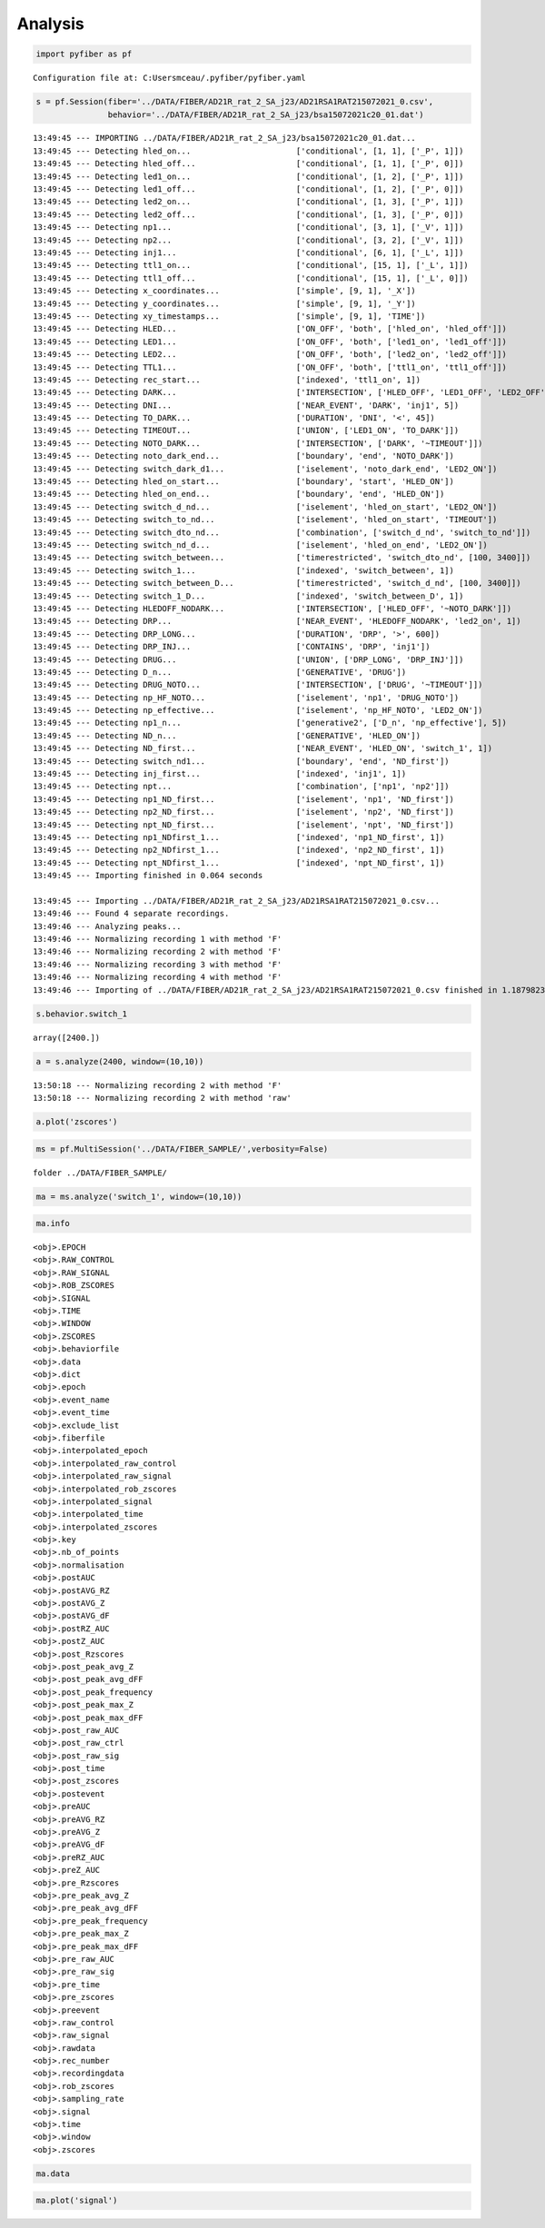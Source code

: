 Analysis
========

.. code:: ipython3

    import pyfiber as pf


.. parsed-literal::

    Configuration file at: C:\Users\mceau/.pyfiber/pyfiber.yaml
    

.. code:: ipython3

    s = pf.Session(fiber='../DATA/FIBER/AD21R_rat_2_SA_j23/AD21RSA1RAT215072021_0.csv',
                   behavior='../DATA/FIBER/AD21R_rat_2_SA_j23/bsa15072021c20_01.dat')


.. parsed-literal::

    13:49:45 --- IMPORTING ../DATA/FIBER/AD21R_rat_2_SA_j23/bsa15072021c20_01.dat...
    13:49:45 --- Detecting hled_on...                      ['conditional', [1, 1], ['_P', 1]])
    13:49:45 --- Detecting hled_off...                     ['conditional', [1, 1], ['_P', 0]])
    13:49:45 --- Detecting led1_on...                      ['conditional', [1, 2], ['_P', 1]])
    13:49:45 --- Detecting led1_off...                     ['conditional', [1, 2], ['_P', 0]])
    13:49:45 --- Detecting led2_on...                      ['conditional', [1, 3], ['_P', 1]])
    13:49:45 --- Detecting led2_off...                     ['conditional', [1, 3], ['_P', 0]])
    13:49:45 --- Detecting np1...                          ['conditional', [3, 1], ['_V', 1]])
    13:49:45 --- Detecting np2...                          ['conditional', [3, 2], ['_V', 1]])
    13:49:45 --- Detecting inj1...                         ['conditional', [6, 1], ['_L', 1]])
    13:49:45 --- Detecting ttl1_on...                      ['conditional', [15, 1], ['_L', 1]])
    13:49:45 --- Detecting ttl1_off...                     ['conditional', [15, 1], ['_L', 0]])
    13:49:45 --- Detecting x_coordinates...                ['simple', [9, 1], '_X'])
    13:49:45 --- Detecting y_coordinates...                ['simple', [9, 1], '_Y'])
    13:49:45 --- Detecting xy_timestamps...                ['simple', [9, 1], 'TIME'])
    13:49:45 --- Detecting HLED...                         ['ON_OFF', 'both', ['hled_on', 'hled_off']])
    13:49:45 --- Detecting LED1...                         ['ON_OFF', 'both', ['led1_on', 'led1_off']])
    13:49:45 --- Detecting LED2...                         ['ON_OFF', 'both', ['led2_on', 'led2_off']])
    13:49:45 --- Detecting TTL1...                         ['ON_OFF', 'both', ['ttl1_on', 'ttl1_off']])
    13:49:45 --- Detecting rec_start...                    ['indexed', 'ttl1_on', 1])
    13:49:45 --- Detecting DARK...                         ['INTERSECTION', ['HLED_OFF', 'LED1_OFF', 'LED2_OFF']])
    13:49:45 --- Detecting DNI...                          ['NEAR_EVENT', 'DARK', 'inj1', 5])
    13:49:45 --- Detecting TO_DARK...                      ['DURATION', 'DNI', '<', 45])
    13:49:45 --- Detecting TIMEOUT...                      ['UNION', ['LED1_ON', 'TO_DARK']])
    13:49:45 --- Detecting NOTO_DARK...                    ['INTERSECTION', ['DARK', '~TIMEOUT']])
    13:49:45 --- Detecting noto_dark_end...                ['boundary', 'end', 'NOTO_DARK'])
    13:49:45 --- Detecting switch_dark_d1...               ['iselement', 'noto_dark_end', 'LED2_ON'])
    13:49:45 --- Detecting hled_on_start...                ['boundary', 'start', 'HLED_ON'])
    13:49:45 --- Detecting hled_on_end...                  ['boundary', 'end', 'HLED_ON'])
    13:49:45 --- Detecting switch_d_nd...                  ['iselement', 'hled_on_start', 'LED2_ON'])
    13:49:45 --- Detecting switch_to_nd...                 ['iselement', 'hled_on_start', 'TIMEOUT'])
    13:49:45 --- Detecting switch_dto_nd...                ['combination', ['switch_d_nd', 'switch_to_nd']])
    13:49:45 --- Detecting switch_nd_d...                  ['iselement', 'hled_on_end', 'LED2_ON'])
    13:49:45 --- Detecting switch_between...               ['timerestricted', 'switch_dto_nd', [100, 3400]])
    13:49:45 --- Detecting switch_1...                     ['indexed', 'switch_between', 1])
    13:49:45 --- Detecting switch_between_D...             ['timerestricted', 'switch_d_nd', [100, 3400]])
    13:49:45 --- Detecting switch_1_D...                   ['indexed', 'switch_between_D', 1])
    13:49:45 --- Detecting HLEDOFF_NODARK...               ['INTERSECTION', ['HLED_OFF', '~NOTO_DARK']])
    13:49:45 --- Detecting DRP...                          ['NEAR_EVENT', 'HLEDOFF_NODARK', 'led2_on', 1])
    13:49:45 --- Detecting DRP_LONG...                     ['DURATION', 'DRP', '>', 600])
    13:49:45 --- Detecting DRP_INJ...                      ['CONTAINS', 'DRP', 'inj1'])
    13:49:45 --- Detecting DRUG...                         ['UNION', ['DRP_LONG', 'DRP_INJ']])
    13:49:45 --- Detecting D_n...                          ['GENERATIVE', 'DRUG'])
    13:49:45 --- Detecting DRUG_NOTO...                    ['INTERSECTION', ['DRUG', '~TIMEOUT']])
    13:49:45 --- Detecting np_HF_NOTO...                   ['iselement', 'np1', 'DRUG_NOTO'])
    13:49:45 --- Detecting np_effective...                 ['iselement', 'np_HF_NOTO', 'LED2_ON'])
    13:49:45 --- Detecting np1_n...                        ['generative2', ['D_n', 'np_effective'], 5])
    13:49:45 --- Detecting ND_n...                         ['GENERATIVE', 'HLED_ON'])
    13:49:45 --- Detecting ND_first...                     ['NEAR_EVENT', 'HLED_ON', 'switch_1', 1])
    13:49:45 --- Detecting switch_nd1...                   ['boundary', 'end', 'ND_first'])
    13:49:45 --- Detecting inj_first...                    ['indexed', 'inj1', 1])
    13:49:45 --- Detecting npt...                          ['combination', ['np1', 'np2']])
    13:49:45 --- Detecting np1_ND_first...                 ['iselement', 'np1', 'ND_first'])
    13:49:45 --- Detecting np2_ND_first...                 ['iselement', 'np2', 'ND_first'])
    13:49:45 --- Detecting npt_ND_first...                 ['iselement', 'npt', 'ND_first'])
    13:49:45 --- Detecting np1_NDfirst_1...                ['indexed', 'np1_ND_first', 1])
    13:49:45 --- Detecting np2_NDfirst_1...                ['indexed', 'np2_ND_first', 1])
    13:49:45 --- Detecting npt_NDfirst_1...                ['indexed', 'npt_ND_first', 1])
    13:49:45 --- Importing finished in 0.064 seconds
    
    13:49:45 --- Importing ../DATA/FIBER/AD21R_rat_2_SA_j23/AD21RSA1RAT215072021_0.csv...
    13:49:46 --- Found 4 separate recordings.
    13:49:46 --- Analyzing peaks...
    13:49:46 --- Normalizing recording 1 with method 'F'
    13:49:46 --- Normalizing recording 2 with method 'F'
    13:49:46 --- Normalizing recording 3 with method 'F'
    13:49:46 --- Normalizing recording 4 with method 'F'
    13:49:46 --- Importing of ../DATA/FIBER/AD21R_rat_2_SA_j23/AD21RSA1RAT215072021_0.csv finished in 1.1879823207855225 seconds
    

.. code:: ipython3

    s.behavior.switch_1




.. parsed-literal::

    array([2400.])



.. code:: ipython3

    a = s.analyze(2400, window=(10,10))


.. parsed-literal::

    13:50:18 --- Normalizing recording 2 with method 'F'
    13:50:18 --- Normalizing recording 2 with method 'raw'
    

.. code:: ipython3

    a.plot('zscores')



.. image:: output_4_0.png


.. code:: ipython3

    ms = pf.MultiSession('../DATA/FIBER_SAMPLE/',verbosity=False)


.. parsed-literal::

    folder ../DATA/FIBER_SAMPLE/
    

.. code:: ipython3

    ma = ms.analyze('switch_1', window=(10,10))

.. code:: ipython3

    ma.info


.. parsed-literal::

    <obj>.EPOCH
    <obj>.RAW_CONTROL
    <obj>.RAW_SIGNAL
    <obj>.ROB_ZSCORES
    <obj>.SIGNAL
    <obj>.TIME
    <obj>.WINDOW
    <obj>.ZSCORES
    <obj>.behaviorfile
    <obj>.data
    <obj>.dict
    <obj>.epoch
    <obj>.event_name
    <obj>.event_time
    <obj>.exclude_list
    <obj>.fiberfile
    <obj>.interpolated_epoch
    <obj>.interpolated_raw_control
    <obj>.interpolated_raw_signal
    <obj>.interpolated_rob_zscores
    <obj>.interpolated_signal
    <obj>.interpolated_time
    <obj>.interpolated_zscores
    <obj>.key
    <obj>.nb_of_points
    <obj>.normalisation
    <obj>.postAUC
    <obj>.postAVG_RZ
    <obj>.postAVG_Z
    <obj>.postAVG_dF
    <obj>.postRZ_AUC
    <obj>.postZ_AUC
    <obj>.post_Rzscores
    <obj>.post_peak_avg_Z
    <obj>.post_peak_avg_dFF
    <obj>.post_peak_frequency
    <obj>.post_peak_max_Z
    <obj>.post_peak_max_dFF
    <obj>.post_raw_AUC
    <obj>.post_raw_ctrl
    <obj>.post_raw_sig
    <obj>.post_time
    <obj>.post_zscores
    <obj>.postevent
    <obj>.preAUC
    <obj>.preAVG_RZ
    <obj>.preAVG_Z
    <obj>.preAVG_dF
    <obj>.preRZ_AUC
    <obj>.preZ_AUC
    <obj>.pre_Rzscores
    <obj>.pre_peak_avg_Z
    <obj>.pre_peak_avg_dFF
    <obj>.pre_peak_frequency
    <obj>.pre_peak_max_Z
    <obj>.pre_peak_max_dFF
    <obj>.pre_raw_AUC
    <obj>.pre_raw_sig
    <obj>.pre_time
    <obj>.pre_zscores
    <obj>.preevent
    <obj>.raw_control
    <obj>.raw_signal
    <obj>.rawdata
    <obj>.rec_number
    <obj>.recordingdata
    <obj>.rob_zscores
    <obj>.sampling_rate
    <obj>.signal
    <obj>.time
    <obj>.window
    <obj>.zscores
    

.. code:: ipython3

    ma.data




.. raw:: html

    <div>
    <style scoped>
        .dataframe tbody tr th:only-of-type {
            vertical-align: middle;
        }
    
        .dataframe tbody tr th {
            vertical-align: top;
        }
    
        .dataframe thead th {
            text-align: right;
        }
    </style>
    <table border="1" class="dataframe">
      <thead>
        <tr style="text-align: right;">
          <th></th>
          <th>behaviorfile</th>
          <th>event_time</th>
          <th>fiberfile</th>
          <th>normalisation</th>
          <th>postAUC</th>
          <th>postAVG_RZ</th>
          <th>postAVG_Z</th>
          <th>postAVG_dF</th>
          <th>postRZ_AUC</th>
          <th>postZ_AUC</th>
          <th>...</th>
          <th>preZ_AUC</th>
          <th>pre_peak_avg_Z</th>
          <th>pre_peak_avg_dFF</th>
          <th>pre_peak_frequency</th>
          <th>pre_peak_max_Z</th>
          <th>pre_peak_max_dFF</th>
          <th>pre_raw_AUC</th>
          <th>rec_number</th>
          <th>sampling_rate</th>
          <th>window</th>
        </tr>
      </thead>
      <tbody>
        <tr>
          <th>AD21R_rat_2_SA_j42</th>
          <td>../DATA/FIBER_SAMPLE/AD21R_rat_2_SA_j42\bsa110...</td>
          <td>2400.000</td>
          <td>../DATA/FIBER_SAMPLE/AD21R_rat_2_SA_j42\rat2sa...</td>
          <td>F</td>
          <td>0.025722</td>
          <td>-0.065773</td>
          <td>-0.034664</td>
          <td>0.002570</td>
          <td>-0.654216</td>
          <td>-0.344290</td>
          <td>...</td>
          <td>0.001370</td>
          <td>2.058082</td>
          <td>0.021692</td>
          <td>2.2</td>
          <td>3.038234</td>
          <td>0.032021</td>
          <td>1.554369</td>
          <td>2</td>
          <td>1212.488800</td>
          <td>(10, 10)</td>
        </tr>
        <tr>
          <th>AK20R_rat_3_SA_j17</th>
          <td>../DATA/FIBER_SAMPLE/AK20R_rat_3_SA_j17\bsa191...</td>
          <td>2400.002</td>
          <td>../DATA/FIBER_SAMPLE/AK20R_rat_3_SA_j17\rat 3 ...</td>
          <td>F</td>
          <td>0.012637</td>
          <td>0.577501</td>
          <td>0.292794</td>
          <td>0.001264</td>
          <td>5.773983</td>
          <td>2.927327</td>
          <td>...</td>
          <td>-0.005234</td>
          <td>1.768366</td>
          <td>0.013148</td>
          <td>2.4</td>
          <td>2.973392</td>
          <td>0.022109</td>
          <td>2.764812</td>
          <td>3</td>
          <td>1212.474856</td>
          <td>(10, 10)</td>
        </tr>
        <tr>
          <th>AL21R_rat_3_NCIBSL_j37</th>
          <td>../DATA/FIBER_SAMPLE/AL21R_rat_3_NCIBSL_j37\bs...</td>
          <td>2400.000</td>
          <td>../DATA/FIBER_SAMPLE/AL21R_rat_3_NCIBSL_j37\AL...</td>
          <td>F</td>
          <td>0.066639</td>
          <td>0.792337</td>
          <td>0.501397</td>
          <td>0.006664</td>
          <td>7.923244</td>
          <td>5.013869</td>
          <td>...</td>
          <td>-0.000060</td>
          <td>2.325809</td>
          <td>0.018943</td>
          <td>1.4</td>
          <td>2.861402</td>
          <td>0.023305</td>
          <td>1.571765</td>
          <td>1</td>
          <td>1212.489754</td>
          <td>(10, 10)</td>
        </tr>
        <tr>
          <th>AS21R_rat_10_SA1_j22</th>
          <td>../DATA/FIBER_SAMPLE/AS21R_rat_10_SA1_j22\bsa0...</td>
          <td>2400.001</td>
          <td>../DATA/FIBER_SAMPLE/AS21R_rat_10_SA1_j22\AS21...</td>
          <td>F</td>
          <td>-0.008051</td>
          <td>0.451519</td>
          <td>0.298840</td>
          <td>-0.000808</td>
          <td>4.520103</td>
          <td>2.991751</td>
          <td>...</td>
          <td>0.000279</td>
          <td>1.560379</td>
          <td>0.018063</td>
          <td>1.9</td>
          <td>2.544587</td>
          <td>0.029455</td>
          <td>1.641309</td>
          <td>2</td>
          <td>1212.474249</td>
          <td>(10, 10)</td>
        </tr>
        <tr>
          <th>AS21R_rat_11_SA5_j33</th>
          <td>../DATA/FIBER_SAMPLE/AS21R_rat_11_SA5_j33\bsa1...</td>
          <td>2400.007</td>
          <td>../DATA/FIBER_SAMPLE/AS21R_rat_11_SA5_j33\AS21...</td>
          <td>F</td>
          <td>0.010470</td>
          <td>0.039655</td>
          <td>0.039895</td>
          <td>0.001047</td>
          <td>0.397453</td>
          <td>0.399561</td>
          <td>...</td>
          <td>0.001592</td>
          <td>2.241051</td>
          <td>0.016517</td>
          <td>2.1</td>
          <td>3.017688</td>
          <td>0.022241</td>
          <td>1.731620</td>
          <td>2</td>
          <td>1212.490012</td>
          <td>(10, 10)</td>
        </tr>
        <tr>
          <th>AS21R_rat_5_SA6_j37</th>
          <td>../DATA/FIBER_SAMPLE/AS21R_rat_5_SA6_j37\bsa23...</td>
          <td>2400.000</td>
          <td>../DATA/FIBER_SAMPLE/AS21R_rat_5_SA6_j37\AS21R...</td>
          <td>F</td>
          <td>0.041647</td>
          <td>1.105359</td>
          <td>0.777822</td>
          <td>0.004164</td>
          <td>11.054853</td>
          <td>7.779106</td>
          <td>...</td>
          <td>0.000589</td>
          <td>1.549028</td>
          <td>0.015241</td>
          <td>1.7</td>
          <td>2.124176</td>
          <td>0.020900</td>
          <td>1.538536</td>
          <td>2</td>
          <td>1212.490300</td>
          <td>(10, 10)</td>
        </tr>
        <tr>
          <th>AS21R_rat_8_SA3_j27</th>
          <td>../DATA/FIBER_SAMPLE/AS21R_rat_8_SA3_j27\bsa09...</td>
          <td>2400.005</td>
          <td>../DATA/FIBER_SAMPLE/AS21R_rat_8_SA3_j27\AS21R...</td>
          <td>F</td>
          <td>0.047898</td>
          <td>-0.177228</td>
          <td>-0.096186</td>
          <td>0.004790</td>
          <td>-1.772036</td>
          <td>-0.961661</td>
          <td>...</td>
          <td>0.001397</td>
          <td>1.987483</td>
          <td>0.020698</td>
          <td>2.5</td>
          <td>2.634553</td>
          <td>0.027436</td>
          <td>1.438889</td>
          <td>2</td>
          <td>1212.489088</td>
          <td>(10, 10)</td>
        </tr>
      </tbody>
    </table>
    <p>7 rows × 31 columns</p>
    </div>



.. code:: ipython3

    ma.plot('signal')



.. image:: output_9_0.png

